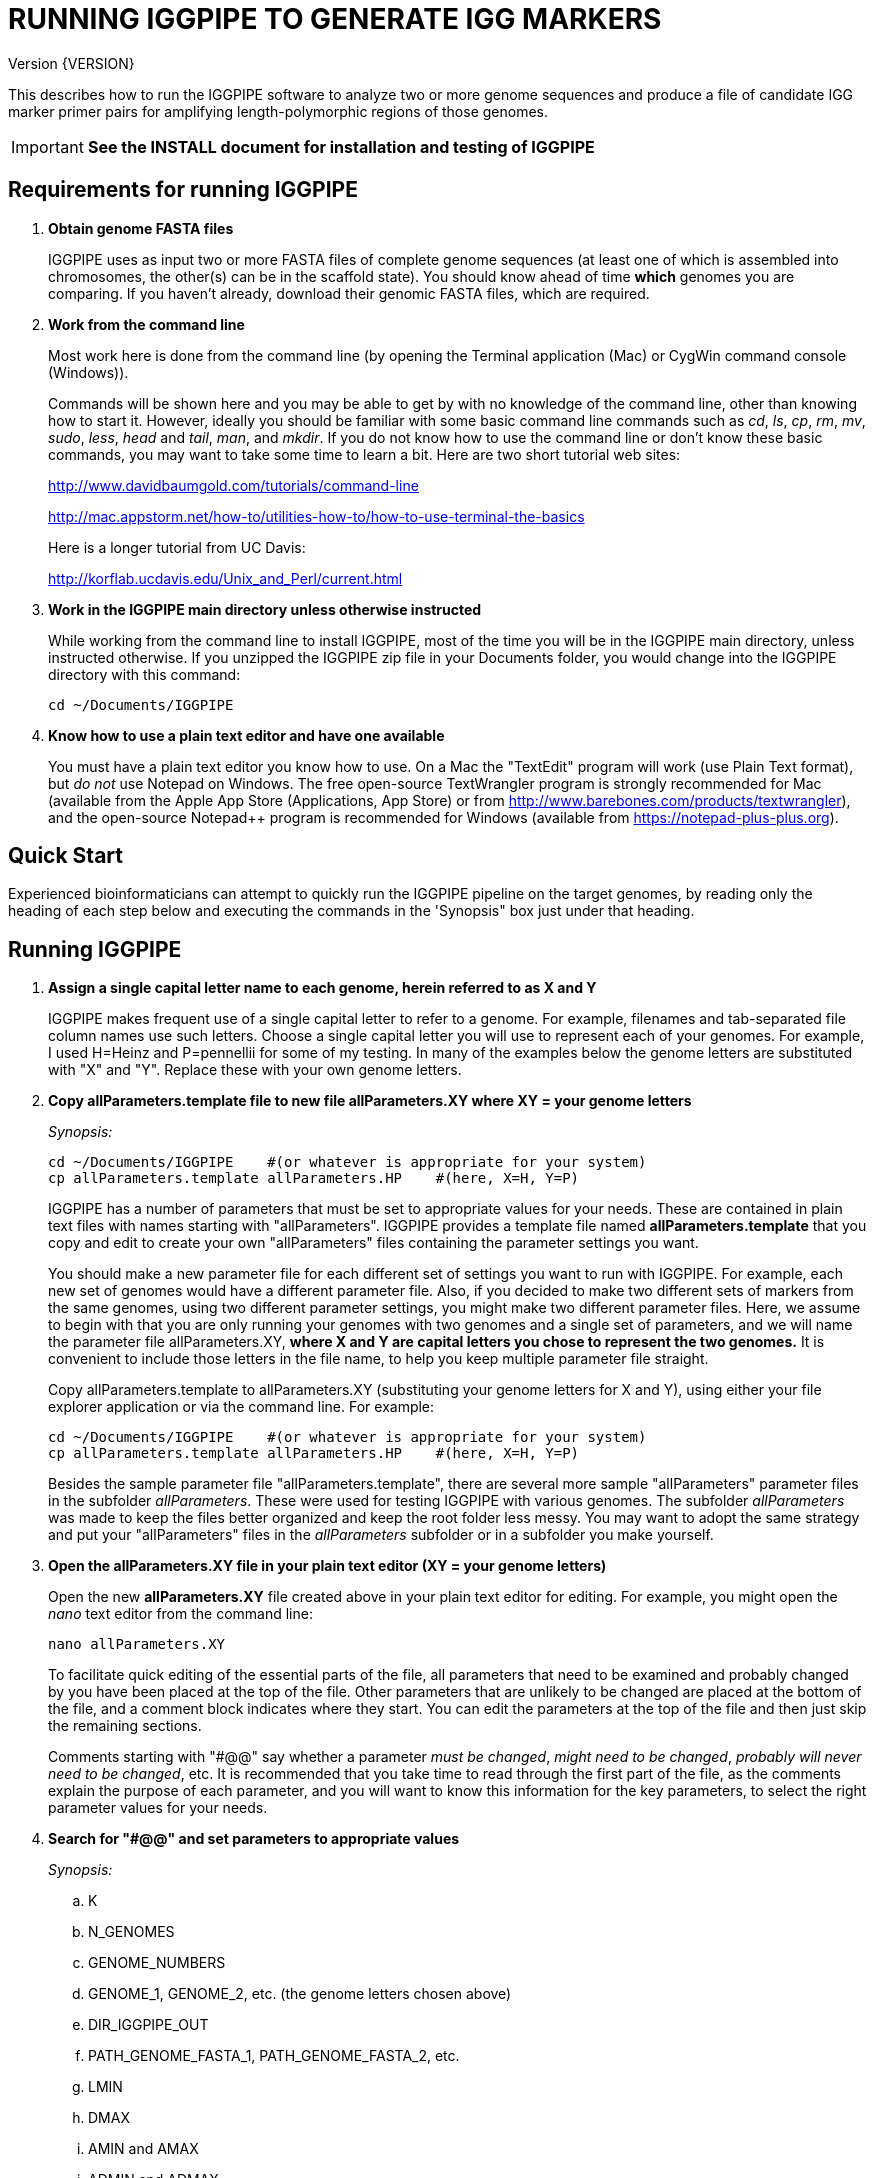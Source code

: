 RUNNING IGGPIPE TO GENERATE IGG MARKERS
=======================================
Version {VERSION}

This describes how to run the IGGPIPE software to analyze two or more genome
sequences and produce a file of candidate IGG marker primer pairs for amplifying
length-polymorphic regions of those genomes.

IMPORTANT: *See the INSTALL document for installation and testing of IGGPIPE*

*Requirements for running IGGPIPE*
----------------------------------
. *Obtain genome FASTA files*
+
--
IGGPIPE uses as input two or more FASTA files of complete genome sequences (at
least one of which is assembled into chromosomes, the other(s) can be in the
scaffold state). You should know ahead of time **which** genomes you are
comparing.  If you haven't already, download their genomic FASTA files, which
are required.
--

. *Work from the command line*
+
--
Most work here is done from the command line (by opening the Terminal application
(Mac) or CygWin command console (Windows)).

Commands will be shown here and you may be able to get by with no knowledge of the
command line, other than knowing how to start it. However, ideally you should
be familiar with some basic command
line commands such as 'cd', 'ls', 'cp', 'rm', 'mv', 'sudo', 'less',
'head' and 'tail', 'man', and 'mkdir'. If you do not know how to use the command
line or don't know these basic commands, you may want to take some time to learn
a bit. Here are two short tutorial web sites:

http://www.davidbaumgold.com/tutorials/command-line

http://mac.appstorm.net/how-to/utilities-how-to/how-to-use-terminal-the-basics

Here is a longer tutorial from UC Davis:

http://korflab.ucdavis.edu/Unix_and_Perl/current.html
--

. *Work in the IGGPIPE main directory unless otherwise instructed*
+
--
While working from the command line to install IGGPIPE, most of the time you will
be in the IGGPIPE main directory, unless instructed otherwise. If you unzipped
the IGGPIPE zip file in your Documents folder, you would change into the IGGPIPE
directory with this command:

  cd ~/Documents/IGGPIPE
--

. *Know how to use a plain text editor and have one available*
+
--
You must have a plain text editor you know how to use.  On a Mac the "TextEdit"
program will work (use Plain Text format), but 'do not' use Notepad on Windows.
The free open-source TextWrangler program is strongly recommended for Mac
(available from the Apple App
Store (Applications, App Store) or from http://www.barebones.com/products/textwrangler),
and the open-source Notepad++ program is recommended for Windows (available from
https://notepad-plus-plus.org).
--

*Quick Start*
-------------

*****************************************************
Experienced bioinformaticians can attempt to quickly run the IGGPIPE pipeline on
the target genomes, by reading only the heading of each step below and executing
the commands in the 'Synopsis" box just under that heading.
*****************************************************

*Running IGGPIPE*
-----------------
. *Assign a single capital letter name to each genome, herein referred to as X and Y*
+
--
IGGPIPE makes frequent use of a single capital letter to refer to a genome. For
example, filenames and tab-separated file column names use such letters. Choose
a single capital letter you will use to represent each of your genomes. For
example, I used H=Heinz and P=pennellii for some of my testing. In many of the
examples below the genome letters are substituted with "X" and "Y". Replace
these with your own genome letters.
--

. *Copy allParameters.template file to new file allParameters.XY where XY = your genome letters*
+
--
.'Synopsis:'
*****************************************************
  cd ~/Documents/IGGPIPE    #(or whatever is appropriate for your system)
  cp allParameters.template allParameters.HP    #(here, X=H, Y=P)
*****************************************************

IGGPIPE has a number of parameters that must be set to appropriate values for
your needs. These are contained in plain text files with names starting
with "allParameters". IGGPIPE
provides a template file named *allParameters.template* that you copy and edit to
create your own "allParameters" files containing the parameter settings you want.

You should make a new parameter file for each different set of settings you
want to run with IGGPIPE. For example, each new set of genomes would have a different
parameter file. Also, if you decided to make two different sets of markers from the
same genomes, using two different parameter settings, you might make two different
parameter files. Here, we assume to begin with that you are only running your genomes
with two genomes and a single set of parameters, and we will name the parameter file
allParameters.XY, *where X and Y are capital letters you chose to represent the two
genomes.* It is convenient to include those letters in the file name, to help you
keep multiple parameter file straight.

Copy allParameters.template to allParameters.XY (substituting your genome letters
for X and Y), using either your file explorer application or via the command line.
For example:

  cd ~/Documents/IGGPIPE    #(or whatever is appropriate for your system)
  cp allParameters.template allParameters.HP    #(here, X=H, Y=P)

Besides the sample parameter file "allParameters.template", there are several more
sample "allParameters" parameter files in the subfolder 'allParameters'.  These
were used for testing IGGPIPE with various genomes.  The subfolder 'allParameters'
was made to keep the files better organized and keep the root folder less messy.
You may want to adopt the same strategy and put your "allParameters" files in the
'allParameters' subfolder or in a subfolder you make yourself.
--

. *Open the allParameters.XY file in your plain text editor (XY = your genome letters)*
+
--
Open the new *allParameters.XY* file created above in your plain text editor
for editing. For example, you might open the 'nano' text editor from the command
line:

  nano allParameters.XY

To facilitate quick editing of the essential parts of the file, all parameters
that need to be examined and probably changed by you have been placed at the
top of the file.  Other parameters that are unlikely to be changed are placed
at the bottom of the file, and a comment block indicates where they start.
You can edit the parameters at the top of the file and then just skip the
remaining sections.

Comments starting with "#@@" say whether a parameter 'must be changed', 'might
need to be changed', 'probably will never need to be changed', etc. It is
recommended that you take time to read through the first part of the file, as
the comments explain the purpose of each parameter, and you will want to know
this information for the key parameters, to select the right parameter values
for your needs.
--

. *Search for "#@@" and set parameters to appropriate values*
+
--
.'Synopsis:'
*****************************************************
.. K
.. N_GENOMES
.. GENOME_NUMBERS
.. GENOME_1, GENOME_2, etc. (the genome letters chosen above)
.. DIR_IGGPIPE_OUT
.. PATH_GENOME_FASTA_1, PATH_GENOME_FASTA_2, etc.
.. LMIN
.. DMAX
.. AMIN and AMAX
.. ADMIN and ADMAX
.. NDAMIN
.. OVERLAP_REMOVAL
.. EPCR_MAX_DEV

.'When you reach the following comment lines, you can stop, since the remaining parameters are seldom changed:'
  #@@ Nothing below this point has to be changed.  Unless you are studying the
  #@@ parameters in detail, skip the remaining sections.
*****************************************************

Search for "#@@" (Ctrl + W in nano then type “#@@” without quotes) in the
allParameters.XY file and check each one to see if it needs to be changed.
If so, set it to the value you desire.  Parameters you will definitely want to
review and consider are listed in the synopsis box above.

The comments above each parameter give recommendations on how to choose an
appropriate value for these parameters.  The next section gives guidance on
choosing a value for K.
--

. *Choosing a value for K*
+
--

The value of K must be chosen carefully. The larger the value, the more common
unique k-mers will be found, up to a point, beyond which the number will fall
because unique k-mers will begin to be long enough to no longer be in common
with the other genome.
The computational demands of IGGPIPE in the steps that immediately follow the
search for common unique k-mers are directly proportional to the number of such
k-mers, which argues for keeping K as small as possible while not so small that
there won't be enough common unique k-mers for marker identification. We have
successfully used 7 to 10 million common unique k-mers for producing markers;
several hundred thousand might produce too few markers, while several tens of
millions might create an intolerable computational demand.

The optimum value of
K depends on the genetic architecture and amount of polymorphism between
genomes. Very different genomes will have a peak number of common unique k-mers
at a smaller K, so a smaller value would be a good choice. However, this does
not necessarily mean that very similar genomes should use a larger value of K.
Two 'Arabidopsis thaliana' accessions will produce a much larger number of common
unique k-mers for a given K, since most unique k-mers will be common. The challenge
in that case is not to find enough of them, but to avoid having so many that
computational resources are overwhelmed.  We found that a value of 14 worked well
for the quite different 'S. lycopersicum' and 'S. pennellii' genomes, but for the
Arabidopsis accessions we
tested, a value of 14 produced so many common unique k-mers that computation
time was relatively long, while a value of 13 produced almost as many IGG
markers in a much shorter time (see the table in the IGGPIPE paper that shows
computation time for these two values of K in Arabidopsis accessions). Polyploid
species might require a larger value of K to locate enough unique k-mers in the
repeated genomes. Since the number of k-mers goes up dramatically with
increasing K, you will likely never use a value for K greater than 15 or 16.

We advise checking the number of common unique k-mers obtained with a given value
of K the first time the pipeline is run on a given set of genomes, and adjust K
if necessary. To speed this process, the pipeline can be run only through the
stage where the common unique k-mers are produced. If too few k-mers result,
then the user should increase K by one, and if too many k-mers result, the user
should decrease K by one. The pipeline is then run to completion to produce the
IGG marker primer sequences, and the total number of primer pairs produced is
examined.  If there are too few, it is advisable to rerun the entire pipeline
with K both increased and decreased by one.  'The section below on running the
first part of the pipeline will show you how to check the number of common
unique k-mers, after which you may decide to adjust K and re-run.'
--

. *Additional notes on setting parameter values*
+
--
The parameter DIR_IGGPIPE_OUT is the path of the folder where all output will be
placed.  You don't need to change this parameter but you should note what its value
will be, and change it if you want to.

The parameters PATH_GENOME_FASTA_1, PATH_GENOME_FASTA_2, and so on, up to the number
of genomes being analyzed, are the paths to the FASTA files for the genomes to be
analyzed.  If any of these contain scaffolds, you may want to consider whether you
should remove smaller scaffolds.  The e-PCR portion of the pipeline takes an
inordinately long amount of time to run when there are tens to hundreds of thousands
of scaffolds.  If this is your case, and if many of the scaffolds are very small and
not likely to contribute to viable markers, you should remove them from the FASTA file
to be analyzed.
--

. *Save the modified allParameters.XY file (XY = your genome letters)*

. *Check Primer3 settings in primer3settings.txt (optional)*
+
--
The file *primer3settings.txt* contains parameter settings for Primer3, which
is used to generate the actual primers. It is possible that you might want to
use different Primer3 settings from the defaults listed in this file. If so,
edit the file and make the desired changes. For example, you might change the
parameters that determine the acceptable 'range of primer Tm values'. If you
have several different setting values you use, you will probably want to keep
a directory of different primer3settings.txt files and copy the appropriate one
to "primer3settings.txt" prior to each run of IGGPIPE. When testing IGGPIPE
using the allParameters.test file that was created during installation, always
copy primer3settings.default.txt to primer3settings.txt first.

The Primer3 user manual (http://primer3.sourceforge.net/primer3_manual.htm)
describes all the Primer3 settings file parameters.
--

. *Understand the use of 'make' and "Makefile" for running IGGPIPE*
+
--
This section is an introduction to the use of the 'make' command with IGGPIPE.
Experienced users of 'make' may wish to simply note the commands shown below,
'make usage', 'make PARAMS=<file> <target>', 'make PARAMS=<file> CLEAN=1 <target>',
and piping to the 'tee' command.

The IGGPIPE software consists of multiple software applications that progressively
analyze the genome sequence data and eventually produce candidate IGG marker
primers. The task of running all this software has been automated using a
"Makefile", which is a file containing commands formatted correctly
for reading the allParameters.XY parameter file and running the software applications.
The Makefile is applied by using the application named 'make', which was installed
when IGGPIPE was installed, if it didn't already exist.

A big advantage of using "Makefile" and 'make' is that if something goes wrong
(and by Murphy's law, it probably will), the portion of the work successfully
completed is not lost, and does not need to be repeated. This is important because
it can take quite a long time to run genomes all the way through the IGGPIPE
software. Depending on your computer speed and memory, it can take hours or even
days. If an error occurs, 'make' will stop, and an error message should be visible
on the terminal. After fixing the error, all you have to do resume the pipeline
commands from the last successful step is re-enter the same 'make' command.
'make' knows which step to start at because it knows all the files to be produced
by the pipeline, as they are specified in allParameters.XY, and it checks to see
if the files exist, and starts at the pipeline step whose output file does not
exist. Manually deleting a file will also cause 'make' to run the pipeline
starting at the step needed to make that file.

You must finish editing the allParameters.XY file before trying to run the pipeline
using 'make'. If that file is ready to go, you can start running IGGPIPE using the
command 'make' from the command line, with additional command arguments. The first
argument that is required is of the form "PARAMS=<allParameters filename>". For
example, if your allParameters file is named "allParameters.XY", then the 'make'
command starts out as 'make PARAMS=allParameters.XY'.

The remaining command arguments for the 'make' command tell which part of the
pipeline to run. If no additional argument is given or if the argument is 'ALL',
the entire pipeline is run (or as
much of it as is needed to resume where a previous error had halted). However,
since the choice of some of the parameters, especially the value of K, can have
a strong influence on the number of markers found, it is best to run IGGPIPE a
few steps at a time and check the output after those steps before proceeding
further. The following sections will guide you in this.

Use this command to get a listing of complete usage information for running
'make':

  make usage

That command will use the 'less' command to display file 'help.txt'. Press the
space bar to move through the text, or press 'q' to exit from the help text.

For example, the usage information indicates that the first step of the pipeline
can be run with this command:

  make PARAMS=allParameters.XY getSeqInfo

If at any point you want to remove 'all' files already generated and start anew,
you can do that with this command:

  make PARAMS=allParameters.XY CLEAN=1 ALL    #(XY = your genome letters)

Running IGGPIPE with a 'make' command will usually produce a lot of output on
the terminal, and some of this output may be important to examine, especially
if an error occurs. Since the output might scroll off the screen and be
unavailable, it is a good idea to save it, and this can be done by using
the 'tee' command along with the 'make' command. The 'tee' command can write
everything that is displayed on the terminal to a file also. Folder 'logFiles'
is provided as a place to save these files.  To use 'tee', choose a log file
name, let's say 'make_HP14.txt', and then add at the end of your 'make' command
line the extra commands '| tee logFiles/make_HP14.txt', as in this example:

  make PARAMS=allParameters.HP ALL | tee logFiles/make_ALL_HP14.txt

Then, after 'make' finishes, you can examine that log file at any time to see
what the pipeline output was, for example:

  less logFiles/make_HP14.txt

You should use the 'tee' command each time you
run the pipeline unless you are sure you won't want to reexamine the output
later. We will not show the 'tee' command in the instructions below, however.
It is up to you to decide whether to use it.

We have run IGGPIPE on several different genomes to try to anticipate unusual
problems and handle them without error, but there are probably many situations
that we haven't yet encountered. If you email us with information about errors
and their resolution if you were able to resolve them, we'll try to make
improvements to IGGPIPE in error handling and in its input data format
flexibility to help future users that encounter the error. (See 'For problems
and help' section).
--

. *Choose between a 'make ALL' and a step-wise 'make'*
+
--
.'Synopsis:'
*****************************************************
  make PARAMS=allParameters.XY ALL | \
    tee logFiles/make_ALL_XY14.txt #(XY = your genome letters, 14 = your K)
*****************************************************

As mentioned in the previous section, the IGGPIPE pipeline can be run one step
at a time, or all steps from start to finish. The remaining sections in this
document describe running one step at a time. However, instead of following
those steps, you can instead use this command, which runs the pipeline start
to finish:

  make PARAMS=allParameters.XY ALL | tee logFiles/make_ALL_XY14.txt

An expert might prefer this approach, but even a novice could use this command
and, while the pipeline is running, examine intermediate output files (as
described in the remaining sections) as they become available (using a different
terminal window to access the files while the pipeline continues running in one
terminal window). In that way you don't need to constantly monitor if a step
has completed in order to start the next one.

The above command can also be used 'at any time' to re-run the pipeline.  For each
step of the pipeline that was previously run successfully, it will simply output
a message saying that the files from that pipeline step are up to date.  However,
for any step that was either not run at all, failed, or whose output files were
deleted, it will attempt to re-run that step and the following steps that depend
on it.  At the very end, when it has successfully completed all pipeline steps,
it issues this message:

  ALL files are up to date

This is the message you want to see to know that the pipeline has completed
successfully.

If you edit the parameter file and change parameters (causing the names of the
files that are produced to also be changed, since the parameter values are contained
within the file names), then when you use the above 'make' command, the pipeline
re-runs starting at whatever step uses the changed parameters, so you can easily
make parameter changes and try again, without losing results from previous runs
with different parameter values.

Sometimes you may want to force the pipeline to re-run starting at a certain
step. For example, maybe you want to re-run the pipeline starting at the 'findLCRs'
step. To do this, you can either delete the output files produced by that step,
or use this command to delete them:

  make PARAMS=allParameters.XY CLEAN=1 findLCRs    #(replacing 'findLCRs' with whatever step you want)

After that, you can re-run the pipeline with the 'make ... ALL' command shown above
to generate the files anew.
--

. *Run IGGPIPE first part to generate common unique k-mers*
+
--
.'Synopsis:'
*****************************************************
  cd ~/Documents/IGGPIPE    #(or whatever is appropriate for your system)
  make PARAMS=allParameters.XY getGenomicPosIsect GENOME=1 | \
      tee logFiles/make_getGenomicPosIsect_1_XY14.txt #(XY = your genome letters, 14 = your K)
  wc -l outFolderForMyProject/Kmers/Kmers_1.isect
  # (if necessary, adjust K and repeat above)
  make PARAMS=allParameters.XY getGenomicPosIsect GENOME=ALL | \
      tee logFiles/make_getGenomicPosIsect_ALL_XY14.txt
*****************************************************

The first several steps in the pipeline extract unique k-mers from the FASTA
files of the genomes, intersect these to produce a list of common unique
k-mers, and add genomic positions to them for each of the genomes. To run these
steps on genome 1, use this command:

  cd ~/Documents/IGGPIPE    #(or whatever is appropriate for your system)
  make PARAMS=allParameters.XY getGenomicPosIsect GENOME=1     #(XY = your genome letters)

or, better yet, log to a file also:

  make PARAMS=allParameters.XY getGenomicPosIsect GENOME=1 | \
      tee logFiles/make_getGenomicPosIsect_1_XY14.txt #(XY = your genome letters, 14 = your K)

If it completes successfully, the end of the command output will show the message:

  getGenomicPosIsect file(s) for genome(s) 1 are up to date.

If it says something else, indicating an error occurred, examine the output
carefully and try to diagnose and fix the error, then enter the above 'make'
command again to retry the failed step. If you are unable to fix problems and
need help, email us and we'll try to assist. (See 'For problems and help'
section).

Once 'make' completes successfully, count the number of k-mers in
the common unique k-mer file for genome 1 (the other genomes will have the same
number, with different positions of course), which is located in the 'Kmers' subfolder
of the output folder you specified in your allParameters file for parameter
DIR_IGGPIPE_OUT.
The name of the file is 'Kmers_1.isect' and it is a text file containing one k-mer
per line, with the position information for that k-mer following the k-mer on the line.
You can look at it with the 'less' command if you want to. To count the number of
k-mers in it, use the 'wc -l' command, which counts lines in a file, like this
(replacing 'outFolderForMyProject' with your output folder name):

  wc -l outFolderForMyProject/Kmers/Kmers_1.isect

If it shows that you have, say, five million or more, that is good. Three
million or less might be too few to generate enough markers. Tens of millions
might be too many and cause subsequent pipeline steps to take a very long time.
Refer to the discussion in the section above titled 'Choosing a value for K' for
more information.  Based on the number of common unique k-mers produced, you may
decide at this point to try running the rest of the pipeline and check to see
how many markers are found and how much computation time is actually required.
Alternatively, you may decide to edit the parameter file and increase or
decrease K by 1 and try again, with the same commands (here we've changed "_1"
to "_2" in the log file name to create a separate log file):

  make PARAMS=allParameters.XY getGenomicPosIsect GENOME=1 | \
      tee logFiles/make_getGenomicPosIsect_2_XY14.txt
  wc -l outFolderForMyProject/Kmers/Kmers_1.isect

Note that the default setting in the parameter file for the
output directory parameter DIR_IGGPIPE_OUT is to include the value of K in the
directory name. This means you can run IGGPIPE with one value of K, then change
K and run it again and the output will go into a new directory.

To thoroughly explore the effect of K on number of common unique k-mers, run the
pipeline after both an increase and a decrease in K to see how the number of
k-mers is affected.

After you have chosen a value for K to use for the rest of the pipeline, run
the pipeline on the remaining genome(s) to get the common unique k-mers for
them:

  make PARAMS=allParameters.XY getGenomicPosIsect GENOME=ALL | \
      tee logFiles/make_getGenomicPosIsect_ALL_XY14.txt
--

. *Run IGGPIPE second part to generate LCRs*
+
--
.'Synopsis:'
*****************************************************
  make PARAMS=allParameters.XY findLCRs | tee logFiles/make_findLCRs_1_XY14.txt
  source code/shell/countLCRsInLCRfile.sh outFolderForMyProject/LCRs*.tsv 2
*****************************************************

The next few steps of the pipeline analyze the common unique k-mers to find
locally conserved regions (LCRs). To run these steps, use this command:

  make PARAMS=allParameters.XY findLCRs

If it completes successfully, the end of the command output will show the message:

  findLCRs files are up to date.

If it says something else, indicating an error occurred, examine the output
carefully and try to diagnose and fix the error, then enter the above 'make'
command again to retry the failed step.

Once 'make' completes successfully, the LCRs output file will now be
located in the main output directory (set with the DIR_IGGPIPE_OUT
parameter). Its name starts with 'LCRs_', and with many command line interfaces
you don't need to enter the full name in a command, but can instead enter 'LCRs_' and
then press the tab key to auto-complete the remainder of the file name.  In the
example code below, we will show the LCRs_ filename as "LCRs_*.tsv", and will use
the "*" character in other filenames below to stand in for the long character name.

You can look at the first few lines of the LCRs file with the
'head' command, or you can load the file into Excel or a text editor to examine
it, if you want.  You should definitely count the number of LCRs in the file.
The file has one common unique k-mer per line, and the k-mer belongs to one
LCR only, whose ID is given in the last column of the file. Thus, to count the
number of LCRs, you need to count the number of unique values in the last column.
You therefore need to know the column number of the last column.  The number of
columns in the LCRs file is 2+5*N_GENOMES, since the file contains five columns
of data for each genome that is processed, plus two additional columns (k-mer is
first column, LCR ID is last column).  For the usual case of two genomes, the
last column is column 12, and you can count the number of LCRs with this command:

  cut -f 12 outFolderForMyProject/LCRs*.tsv | uniq | wc -l

This command line is also included in shell file code/countLCRsInLCRfile.sh, which
automatically computes the last column number and counts LCRs, given two arguments:
the LCRs file name and the value of N_GENOMES (number of genomes).  For example:

  source code/shell/countLCRsInLCRfile.sh outFolderForMyProject/LCRs*.tsv 2

If you had too few common unique k-mers you might also have too few LCRs.
A million or more LCRs is ideal.
The fewer you have, the fewer markers you are likely to get.
The easiest thing to do at this point is to continue running the rest of the
pipeline and find out how many markers you get at the end.  However, if the
number of LCRs is low (well under a million) and if you are not looking for a
high marker density, you may want to try adjusting some parameters.  To do
this, first check the pipeline output.  It will show the
number of common unique k-mers it processes (it processes them in batches), and
the number remaining after it enforces LMIN, KMIN, and DMIN on the reference
genome. If these numbers fall dramatically towards 0, it indicates that either
there are no good LCRs between the two genomes, or the parameters LMIN, DMIN,
and/or KMIN might be too strict. (Expect a pretty big drop with the LMIN step,
because typically a large fraction of the common unique k-mers are too close
together, with too much separation from the next k-mer, to form a useful LCR).
You can edit the parameter file, change the LMIN parameter, and rerun this
step with the same commands:

  make PARAMS=allParameters.XY findLCRs
  source code/shell/countLCRsInLCRfile.sh outFolderForMyProject/LCRs*.tsv 2

Another option is to increase the number of common unique k-mers by changing K
to see if that increases the number of LCRs.

When you rerun with a new parameter value, note that the default value for the
LCRs_ filename, set by the parameters SFX_LCR_FILE and PATH_LCR_FILE, includes
the values of K, LMIN, DMIN, and KMIN in the filename, so if you change the
values, when you re-run the pipeline with the same 'make' command, it will
generate a new LCRs_ file with a different name, without repeating preceding
pipeline steps that do not need to be repeated.

NOTE: The columns in the LCRs* file are described in Table 4.
--

. *Run IGGPIPE third part to find indel groups*
+
--
.'Synopsis:'
*****************************************************
  make PARAMS=allParameters.XY findIndelGroups | tee logFiles/make_findIndelGroups_XY14.txt
  wc -l outFolderForMyProject/IndelGroups*
*****************************************************

The next step of the pipeline analyzes the LCRs to find Indel Groups that satisfy
the parameters AMIN, AMAX, ADMIN, ADMAX, NDAMIN, and MINFLANK. To run this step,
use this command:

  make PARAMS=allParameters.XY findIndelGroups

If it completes successfully, the end of the command output will show the message:

  findIndelGroups files are up to date.

If it says something else, indicating an error occurred, then as usual, examine
the output carefully and try to diagnose and fix the error, then enter the
above 'make' command again to retry the failed step.

Once 'make' completes successfully, count the number of Indel Groups in the
two output files. One output file includes all Indel Groups found, even when they
overlap one another. The other output file includes only non-overlapping Indel
Groups, which were determined based on the setting of the parameter OVERLAP_REMOVAL.
The output files are located in the main output directory and their names start
with 'IndelGroups' followed by 'Overlapping_' and 'Nonoverlapping_'.
You can look at the first few lines with the 'head' command or
load the files into Excel or a text editor to examine them, if you want.
The command line to count the Indel Groups in both files would look like this:

  wc -l outFolderForMyProject/IndelGroups*

The number of Indel Groups is of the same order of magnitude as the number of
markers you will obtain, so pay close attention to the count. If you had too
few LCRs you might also have too few markers. Tens of thousands of overlapping
markers and thousands of non-overlapping ones are nice numbers to have. If
there are too few, you may want to experiment with different values for
the AMIN, AMAX, ADMIN, ADMAX, NDAMIN, and MINFLANK parameters. As with the LCRs,
these values are normally part of the IndelGroups output file filenames, so if
you edit the parameter file and change the values, then re-run the pipeline by
entering the same 'make' command above, new files are produced with new names.

Set the parameter file to the values for the parameters that are appropriate for
your needs and re-run this pipeline step before proceeding with remaining
pipeline steps.

The columns in the IndelGroups* files are described in Table 3.
--

. *Run IGGPIPE with the command "make PARAMS=allParameters.XY findPrimers"*
+
--
.'Synopsis:'
*****************************************************
  make PARAMS=allParameters.XY findPrimers
  wc -l outFolderForMyProject/NonvalidatedMarkers*
*****************************************************

The next several steps of the pipeline extract DNA sequences for each Indel Group
from all genomes using the parameter EXTENSION_LEN, then Primer3 (actually, primer3_core)
is run to design primers for each Indel Group, using the primer design parameters
in file primer3settings.txt.

To run these steps, use this command:

  make PARAMS=allParameters.XY findPrimers

Depending on the number of Indel Groups, this can take a 'long' time. We have
seen it take two days to finish running all Indel Groups through Primer3.
If running times are excessively long, you can adjust the parameters from
previous steps, such as LMIN and/or K, to reduce the number of LCRs and Indel
Groups.

If it completes successfully, the end of the command output will show the message:

  findPrimers files are up to date.

If it says something else, try to diagnose and fix the error as usual, then enter
the same 'make' command again to retry the failed step.

Once 'make' completes successfully, count the number of IGG marker primer
pairs in the output file, which is located in the main output directory and has a
name that starts with 'NonvalidatedMarkers_'.
You can look at the first few lines with the 'head' command or
load the files into Excel or a text editor to examine them, if you want.
The command line to count the primer pairs in the file would look like this:

  wc -l outFolderForMyProject/NonvalidatedMarkers*

Each line of the file contains one pair of primers.  Each pair is a candidate
IGG marker, but they have not yet been validated using e-PCR, which will mark a
few of them as bad and remove them.

The columns in the NonvalidatedMarkers* file are described in Table 1.
--

. *Run IGGPIPE with the command "make PARAMS=allParameters.XY removeBadMarkers"*
+
--
.'Synopsis:'
*****************************************************
  make PARAMS=allParameters.XY removeBadMarkers
  wc -l outFolderForMyProject/Markers*
*****************************************************

The next several steps of the pipeline run e-PCR on each primer pair in the
NonvalidatedMarkers* file.  All markers are run through e-PCR once for each genome.
After that, an R script is run which examines the e-PCR results and removes from
the NonvalidatedMarkers* file all primer pairs that failed the e-PCR test in one
or more genomes, and writes new files with the validated IGG marker primer pairs.

To run these steps, use this command:

  make PARAMS=allParameters.XY removeBadMarkers

Depending on the number of primer pairs, this can take a 'long' time. We have seen it
take two days 'per genome' to finish running all primer pairs through e-PCR.

If it completes successfully, the end of the command output will show the message:

  removeBadMarkers files are up to date.

If it says something else, try to diagnose and fix the error as usual, then enter
the same 'make' command again to retry the failed step.

Once 'make' completes successfully, count the number of validate IGG primer
pairs in the two output files. One output file includes all validated primer pairs,
even when their amplicons overlap one another. The other output file includes only
primer pairs that produce non-overlapping amplicons, determined based on the setting
of the parameter OVERLAP_REMOVAL.
The output files are located in the main output directory and their names start
with 'Markers' followed by 'Overlapping_' and 'Nonoverlapping_'.
You can look at the first few lines with the 'head' command or
load the files into Excel or a text editor to examine them, if you want.
The command line to count the primer pairs in both files would look like this:

  wc -l outFolderForMyProject/Markers*

Each line of the file contains one pair of primers.  Each pair is an e-PCR-validated
IGG marker, essentially the final output of the pipeline.

If you are running IGGPIPE with the NDAMIN parameter set greater than 2, you might
wish to count the number of markers with NDA=2, NDA=3, etc., to see how many markers
there are with different numbers of distinct amplicons.  The second column of the marker
files is the NDA column, and this command will search for all such lines with a 2
in that column and count them:

  cut -f 2 outFolderForMyProject/Markers* | grep -E "^2$" | wc -l

The shell file code/countMarkersInMarkerFile.sh is provided to automate this for all
values of NDA.  It counts markers, given two arguments: the Markers file name and
the value of NDAMIN.  It requires a single file name, and won't work if wildcards
are used to select multiple files. For example:

  source code/shell/countMarkersInMarkerFile.sh outFolderForMyProject/MarkersOverlapping*.tsv 3

The columns in the Markers* files are described in Table 1.
--

. *Run IGGPIPE with the command "make PARAMS=allParameters.XY ALL"*
+
--
.'Synopsis:'
*****************************************************
  make PARAMS=allParameters.XY plotMarkers
  make PARAMS=allParameters.XY ALL
*****************************************************

Now you can run the rest of the pipeline to finish up.  The final step produces some
plots of marker statistics and density.  This is done with this command:

  make PARAMS=allParameters.XY plotMarkers

This final pipeline step produces several output files in the main output directory.
One file is a .pdf file with name starting with MarkerCounts_, containing plots of
counts of markers on each chromosome of each genome.  You can examine that file with
any .pdf file viewer.  The other files are .png image files with names starting with
MarkerDensity_ and ending in '_X.plot.png', where X is replaced with the genome letters
you assigned for your analysis.  Each .png file has an image of the chromosomes with
lines showing the positions of each marker.  When multiple scaffolds are used, the
file limits the output to the first several scaffolds.

After using the above command, enter this command, which runs the entire
pipeline, checking that all steps have been completed from start to finish:

  make PARAMS=allParameters.XY ALL

It will verify that all pipeline steps have been completed, and if so, it issues
this message:

  ALL files are up to date

This is the message you want to see to know that the pipeline has completed
successfully.
--

. *Comments about pipeline result files*
+
--
Here is a summary of the filenames produced by each 'make' step, in pipeline order:

[options="header"]
|===================================================
|'make' command or other command|Produces output file(s)
|a. make PARAMS=myFilename getSeqInfo|GenomeData/*.idlens
|b. make PARAMS=myFilename getContigFile|GenomeData/*.contigs
|c. make PARAMS=myFilename getKmers|Kmers/Kmers_*.kmers
|d. make PARAMS=myFilename kmerStats|Kmers/Kmers_*.stats
|e. make PARAMS=myFilename kmersToText|Kmers/Kmers_*.kmers.txt
|f. make PARAMS=myFilename getGenomicPosIsect|Kmers/Kmers_*.isect
|g. make PARAMS=myFilename mergeKmers|Kmers/Kmers_*.merge
|h. make PARAMS=myFilename sortCommonUniqueKmers|Kmers/common.unique.kmers
|i. make PARAMS=myFilename findLCRs|LCRs_*.tsv, BadKmers_*.tsv
|j. make PARAMS=myFilename findIndelGroups|IndelGroupsOverlapping_*.tsv, IndelGroupsNonoverlapping_*.tsv
|k. make PARAMS=myFilename getDNAseqsForPrimers|IndelGroupsOverlapping_*.dnaseqs
|l. make PARAMS=myFilename findPrimers|NonvalidatedMarkers_*.tsv
|m. make PARAMS=myFilename ePCRtesting|MarkerErrors_*.tsv
|n. make PARAMS=myFilename removeBadMarkers|MarkersOverlapping_*.tsv, MarkersNonoverlapping_*.tsv
|o. make PARAMS=myFilename plotMarkers|MarkerCounts_*.pdf, MarkerDensity_*.png
|p. make PARAMS=myFilename getDNAseqsForIndelsSNPs|*.withseqs.tsv
|q. make PARAMS=myFilename IndelsSNPs|*.indels.tsv, *.snps.tsv
|r. make PARAMS=myFilename plotIndels|*.indels.pdf
|s. Rscript code/R/dotplot.R dotplot.template|LCRs_*.dotplot.png
|t. Rscript code/R/annotateFile.R annotate.template|MarkersAnnotated_*.tsv
|u. Rscript code/R/annotateFile.R annotate/HP11_isInNearColumn.markers|MarkersAnnotated_WithInNearFeatures_*.indels.tsv
|v. Rscript code/R/annotateFile.R annotate/HP11_to_gff3.markers|MarkersAnnotated_GFF3_*.gff3
|===================================================

(Note that some of the files listed above are produced by steps to be described below).

The marker file names and names of other files in the main output directory
are very long and cumbersome, because they include parameter values in them. You
may want to copy files to a shorter name to work with them.

The meaning of 'overlapping' and 'non-overlapping' should be clear from the
explanation of the parameter OVERLAP_REMOVAL in the comments in allParameters.XY.

The various .tsv files can be loaded into Excel to examine, and they can also be
post-processed (see below) to change them into other formats.

Tables describing each column in each .tsv file type are at the end of this document.
--

*Post-processing tools*
-----------------------

. *Finding indels and SNPs*
+
--
Pipeline software is also provided to read a file of
LCRs, non-overlapping Indel Groups, or non-overlapping Markers, extract the DNA sequences
from the genomes in each LCR or Marker region and align them, then locate all indels
and SNPs in the aligned sequences and write their positions to files.  This part of the
pipeline is NOT run when the 'make ... ALL' target is built.  To run this and find
indels and SNPs, use 'make ... IndelsSNPs', after setting the parameters in your
"allParameters" parameter file.  These are PATH_INDELS_SNPS_INPUT_FILE (the input file
name), MAX_INDELS_PER_KBP and MAX_SNPS_PER_KBP (maximum number of indels and SNPs that
may occur in an alignment per Kbp of sequence, and if exceeded, cause the alignment to
be discarded as unreliable), and SCRAMBLE_SEQUENCE (can be set TRUE to do alignments
with scrambled sequences, to determine the actual numbers of indels and SNPs per Kbp
in random sequence alignments.  Run the indel/SNP finder as follows:

  make PARAMS=allParameters.XY IndelsSNPs

This produces two files in your output folder with names ending in "indels.tsv" and
".snps.tsv", containing tables of all indels and SNPs found in either the LCR or Indel
Group or marker regions (depending on the setting of PATH_INDELS_SNPS_INPUT_FILE).
Examine them to see the data they contain.  The columns are described in Table 5 and
Table 6.

The default settings for the parameters MAX_INDELS_PER_KBP and MAX_SNPS_PER_KBP are
reasonable values, but you can adjust them to either decrease FALSE positives at the
expense of fewer TRUE positives (smaller values) or increase TRUE positives at the
expense of more FALSE positives (larger values).

Note that the pipeline for 'make IndelsSNPs' automatically invokes a preceding step,
'make getDNAseqsForIndelsSNPs' that extracts DNA sequences in preparation for alignment,
and writes them to a file with name ending in "withseqs.tsv".
--

. *Plotting indel information*
+
--
Another R program that is NOT run as part of the pipeline when the 'make ... ALL' target
is built, but which can be run using 'make ... plotIndels', reads the indels file produced
by 'make ... IndelsSNPs' and plots information from it in a pdf file. The program is called
plotIndels.R. Run it as follows:

  make PARAMS=allParameters.XY plotIndels

This produces a file in your output folder with a name ending in "indels.pdf",
containing plots of various indel information.  Examine it to see the plots it
contains.
--

. *Dot plots*
+
--
The LCRs_*.tsv output file contains
locally conserved regions associated with common unique k-mers. It represents a
whole genome alignment between the genomes used in IGGPIPE analysis. An R program,
dotplot.R, is provided that can plot this data as a dot plot.

This program is run
by first copying the text file "dotplot.template" to a new name (e.g. dotplot.XY)
and editing it to specify the parameters of the dot plot. Comments in the file
describe each parameter.  The program is then run from
the command line with a command like this:

  cd ~/Documents/IGGPIPE    #(or whatever is appropriate for your system)
  Rscript code/R/dotplot.R dotplot.XY    #(or whatever name you gave the parameter file)

When it finishes running, the dot plot output file can be found with the name
specified in the dotplot.XY parameter file. Use multiple parameter files with different
settings to explore different regions of the genomes in greater resolution (parameters
include what region of the genome is to be plotted).

The "dotplot.template" file is configured for generating a dot plot file
using the LCRs generated via the allParameters.test configuration file.

Besides the sample parameter file "dotplot.template" (which has settings for
testing the IGGPIPE installation), there are several more sample "dotplot" parameter
files in the subfolder 'dotplot'.  You may want to put your own "dotplot"
parameter files in subfolder 'dotplot' or your own subfolder to keep them organized.
--

. *Annotating marker files with other position data and producing GFF3 and GTF files*
+
--
You may want to make your marker data more conveniently available.  For example,
you might want to convert it to GFF3 file format so you can add a "marker" track
to a genome browser.  Or, you may have other genome position data that you would
like to have associated with your marker data, such as a file giving positions
of introgressions of one genome within another (you might want a column in the
marker file showing which introgressions the marker was near). As another example,
you might want to add a column in the marker file containing the names of the
genes closest to the marker, and the distance to the genes.  All of these
situations and more can be handled by an R program, annotateMarkers.R, provided
with IGGPIPE. The program can read and write files of type .tsv (tab-separated
variable), .csv (comma-separated variable), .gff3 (general feature format), or
.gtf (gene transfer format), all common formats used to hold genome browser track
data or FASTA file annotation data.  It can add, remove, edit, and rename columns.
It can read two separate files and merge their data.  It can convert from one of
these file formats to another.

This program is run by first copying the text file "annotate.template" to a new
name (e.g. annotateIntrogressions.XY or addGeneInfo.XY or makeGFF3.XY) and then
editing it to specify the parameters for the annotation and/or file conversion.
Comments in the file describe each parameter. The program is then run from the
command line with a command like this:

  cd ~/Documents/IGGPIPE    #(or whatever is appropriate for your system)
  Rscript code/R/annotate.R addGenes.XY    #(or whatever name you gave the parameter file)

When it finishes running, the output files can be found with the name(s) specified
in the addGenes.XY parameter file.

Besides the sample parameter file "annotate.template" (which has settings for
testing the IGGPIPE installation), there are several more sample "annotate"
parameter files in
the subfolder 'annotate', with file names hinting at what they do, and comments at
the start of each file describing what it does.  It may be easier to copy one of
these and modify it for your needs.  You may want to put your own "annotate"
parameter files in subfolder 'annotate' or your own subfolder to keep them organized.

So, the idea is to use multiple parameter files with different settings to do
different types of annotation and file conversion.

Some of the sample parameter files generate .gff3 files that can be added as a
track to a genome browser, to display markers in the browser.  Instructions for
adding the track are given in comments at the start of the parameter file.  Two
marker files, one for 'Arabidopsis thaliana' Col-0 vs. Ler-0 accessions, and the
other for 'Solanum lycopersicum' vs. 'Solanum pennellii' genomes, were created to
test IGGPIPE, and the marker files were converted to .gff3 files suitable for
making a browser track.  These files can be found in subfolders of the
'annotate' folder.

File formats can be finicky, especially .gff3 files.  An incorrectly formatted
file will cause problems with annotateFile.R.  When you have problems, if you
can submit an issue to the GitHub repository named "BradyLab/IGGPIPE", and attach
or insert a copy of your parameter file, that would be helpful.  A copy of the
input data files would probably also be needed to debug problems, but GitHub
does not allow files to be attached.  You can email them to us, or find some
other way to send them.
--

*For problems and help:*
~~~~~~~~~~~~~~~~~~~~~~~~
* Post an issue on GitHub under BradyLab/IGGPIPE repository
* Contact: Ted Toal, twtoal@ucdavis.edu

*Tables*
--------

.Columns in MarkersOverlapping_, MarkersNonoverlapping_, NonvalidatedMarkers_, MarkerErrors_ files; X,Y=chosen genome letters
[cols="^1,9",options="header"]
|===================================================
|Column|Description
|NDA|Number of distinct amplicon sizes, in range NDAMIN..N_GENOMES
|Xid|Genome X sequence ID
|Xpct|Genome X percent of sequence ID length at which marker is located
|XampLen|Genome X amplicon length
|Yid|Genome Y sequence ID
|Ypct|Genome Y percent of sequence ID length at which marker is located
|YampLen|Genome Y amplicon length
|YXdif|Difference in length between genomes X and Y amplicons, negative if genome X longer than genome Y
|YXphase|Phase of amplicons between genomes X and Y, "+" if both amplicons run in same direction, "-"
if opposite directions
|prmSeqL|Left side or upstream primer sequence
|prmSeqR|Right side or downstream primer sequence
|prmTmL|Left side primer Tm
|prmTmR|Right side primer Tm
|prmLenL|Left side primer length
|prmLenR|Right side primer length
|XampPos1|Genome X amplicon starting (upstream) position
|XampPos2|Genome X amplicon ending (downstream) position, XampPos2 always > XampPos1
|YampPos1|Genome Y amplicon starting (upstream) position
|YampPos2|Genome Y amplicon ending (downstream) position, YampPos2 > YampPos1 if YXphase is "+", < if "-"
|kmer1|Common unique k-mer for left side primer region, canonical (lexically smaller of k-mer and its reverse complement)
|kmer1strands|N_GENOMES "+" and "-" characters for genomes 1..N_GENOMES. A "+" means k-mer 1 lies
on the "+" strand in that genome, "-" means "-" strand.
|kmer1offset|Offset in bp of outside (away from amplicon) edge of k-mer 1 from that end of the amplicon.
A value of 0 means the amplicon and k-mer ends correspond, >0 means k-mer starts inside the amplicon,
<0 means k-mers starts outside it.
|kmer2|Common unique k-mer for right side primer region, canonical (lexically smaller of k-mer and its reverse complement)
|kmer2strands|Like kmer1strands, for k-mer 2.
|kmer2offset|Like kmer1offset, for k-mer 2.
|Xseq1|Genome X DNA sequence around left side primer region
|Xseq2|Genome X DNA sequence around right side primer region
|Yseq1|Genome Y DNA sequence around left side primer region
|Yseq2|Genome Y DNA sequence around right side primer region
|===================================================

.Column reasonDiscarded in MarkerErrors_ files (see Table 1 for other columns)
[cols="^1,5",options="header"]
|===================================================
|reasonDiscarded|Description
|found multiple|ePCR found multiple amplicons (expected reason)
|not found|ePCR didn't find amplicon (should never happen)
|wrong seq id|ePCR sequence ID output is wrong (should never happen)
|wrong pos|ePCR left and right position output is wrong (should never happen)
|wrong posL|ePCR left position output is wrong (should never happen)
|wrong posR|ePCR right position output is wrong (should never happen)
|===================================================

.Columns in IndelGroupsOverlapping_ and IndelGroupsNonoverlapping_ files; X,Y=chosen genome letters
[cols="^1,9",options="header"]
|===================================================
|Column|Description
|kmer1|Common unique k-mer for left side primer region, canonical (lexically smaller of k-mer and its reverse complement)
|kmer2|Common unique k-mer for right side primer region, canonical (lexically smaller of k-mer and its reverse complement)
|NDA|Number of distinct amplicon sizes, in range NDAMIN..N_GENOMES
|Xid|Genome X sequence ID
|Xpos1|Genome X position of upstream end of k-mer 1 on "+" strand
|Xpos2|Genome X position of upstream end of k-mer 2 on "+" strand, Xpos1 < Xpos2 always
|Xs1|Genome X k-mer 1 strand, "+" or "-"
|Xs2|Genome X k-mer 2 strand, "+" or "-"
|Xctg1|Genome X contig number within sequence Xid of contig containing k-mer 1
|Xctg2|Likewise for k-mer 2, Xctg1 = Xctg2 always
|XkkLen|Genome X distance from 5' end of k-mer 1 on "+" strand to 5' end of k-mer 1 on "+" strand
|Xpct|Genome X percent of sequence ID length at which marker is located
|Yid|Genome Y sequence ID
|Ypos1|Genome Y position of upstream end of k-mer 1 on "+" strand
|Ypos2|Genome Y position of upstream end of k-mer 2 on "+" strand, Ypos1 < Ypos2
if amplicon in X and Y genomes run in the same direction, > if opposite directions
|Ys1|Genome Y k-mer 1 strand, "+" or "-"
|Ys2|Genome Y k-mer 2 strand, "+" or "-"
|Yctg1|Genome Y contig number within sequence Yid of contig containing k-mer 1
|Yctg2|Likewise for k-mer 2, Yctg1 = Yctg2 always
|YkkLen|Genome Y distance from 5' end of k-mer 1 on "+" strand to 5' end of k-mer 1 on "+" strand
|Ypct|Genome Y percent of sequence ID length at which marker is located
|===================================================

.Columns in LCRs_ and BadKmers_ files; X,Y=chosen genome letters
[cols="^1,9",options="header"]
|===================================================
|Column|Description
|(none, row name)|Common unique k-mer, canonical representation (the lexically smaller of k-mer and its reverse complement)
|X.seqID|Genome X sequence ID
|X.pos|Genome X position of upstream end of k-mer on "+" strand relative to start of X.seqID
|X.strand|Genome X k-mer strand, "+" or "-"
|X.contig|Genome X contig number within sequence X.seqID sequence of contig containing the k-mer
|X.contigPos|Genome X position of upstream end of k-mer on "+" strand relative to start of X.contig
|Y.seqID|Genome Y sequence ID
|Y.pos|Genome Y position of upstream end of k-mer on "+" strand relative to start of Y.seqID
|Y.strand|Genome Y k-mer strand, "+" or "-"
|Y.contig|Genome Y contig number within sequence X.seqID sequence of contig containing the k-mer
|Y.contigPos|Genome Y position of upstream end of k-mer on "+" strand relative to start of Y.contig
|LCR|Integer LCR number to which this k-mer is assigned, each LCR has a unique LCR number assigned to it
|===================================================

.Columns in *.indels.tsv files; X,Y=chosen genome letters
[cols="^1,9",options="header"]
|===================================================
|Column|Description
|ID|Unique ID tying row back to originating input file row. LCR input files: LCRnumber.
IndelGroup and Markers files: refID_refPos1_refPos2.
|phases|Phase of each genome incl. ref. genome, relative to ref. genome, string of +/- chars,
+ : same direction, - : opposite direction.",
|idx|Starts at 1 and counts each indel within an ID. For given ID (input row), number of indels
in that region is max idx value. If more than two genomes, entire region where alignment has a
gap in one or more genomes is counted as one indel even if multiple gap regions occur in different
genomes.
|Xdel,Ydel|Total number of deleted bps within the indel in genomes X,Y. With 2 genomes, del = 0
in genome with insertion (no gaps), del > 0 in genome with deletion (gaps). With >2 genomes, del
can be non-zero for all genomes. A genome has only insertions in the indel if del is 0, and it has
only deletions if end-start-1 = 0, and otherwise it has a mixture of at least one insertion and
one deletion within the indel interval.
|Xid,Yid|Sequence ID of the indel in genomes X,Y.
|Xstart,Xend,Ystart,Yend|Overall indel starting and ending position in genomes X,Y.
start/end are positions of bps just BEFORE first and AFTER last indel gap in any genome,
so they refer to the same two bps in all genomes. Always start < end. If '-' phase,
start is bp just AFTER, end is bp just BEFORE, opposite of '+'. Length of the indel region
in each genome is end-start-1.
|===================================================

.Columns in *.snps.tsv files; X,Y=chosen genome letters
[cols="^1,9",options="header"]
|===================================================
|Column|Description
|ID|Unique ID tying row back to originating input file row. LCR input files: LCRnumber.
IndelGroup and Markers files: refID_refPos1_refPos2.
|phases|Phase of each genome incl. ref. genome, relative to ref. genome, string of +/- chars,
+ : same direction, - : opposite direction.",
|idx|Starts at 1 and counts each SNP within an ID. For given ID (input row), number of SNPs
in that region is max idx value.
|Xid,Yid|Sequence ID of the SNP in genomes X,Y.
|Xpos,Ypos|SNP position in genomes X,Y.
|Xval,Yval|SNP value in genomes X,Y.
|===================================================

.Columns in *.withseqs.tsv files; X,Y=chosen genome letters
[cols="^1,9",options="header"]
|===================================================
|Column|Description
|ID|Unique ID tying row back to originating input file row. LCR input files: LCRnumber.
IndelGroup and Markers files: refID_refPos1_refPos2.
|phases|Phase of each genome incl. ref. genome, relative to ref. genome, string of +/- chars,
+ : same direction, - : opposite direction.",
|Xid|Genome X sequence ID
|Xpos1|Genome X position of upstream end of sequence to align on "+" strand
|Xpos2|Genome X position of downstream end of sequence to align on "+" strand, Xpos1 < Xpos2 always
|Xseq|Genome X DNA sequence between the two positions
|===================================================
